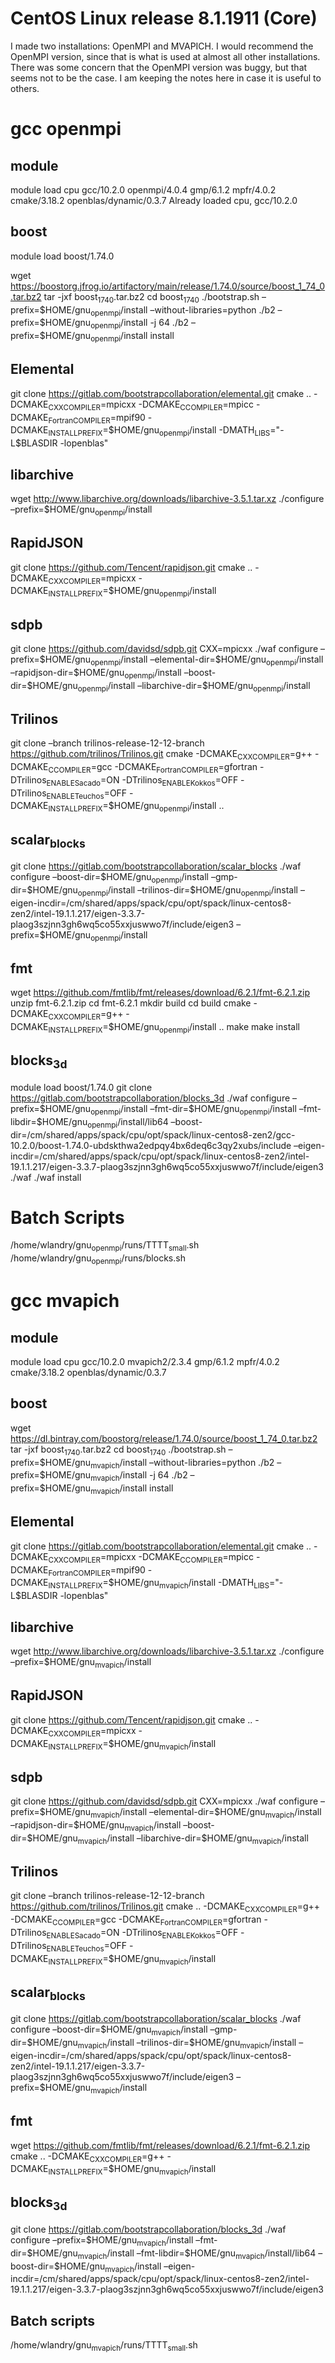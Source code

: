* CentOS Linux release 8.1.1911 (Core) 
  I made two installations: OpenMPI and MVAPICH.  I would recommend
  the OpenMPI version, since that is what is used at almost all other
  installations.  There was some concern that the OpenMPI version was
  buggy, but that seems not to be the case.  I am keeping the notes
  here in case it is useful to others.

* gcc openmpi
** module
  module load cpu gcc/10.2.0 openmpi/4.0.4 gmp/6.1.2 mpfr/4.0.2 cmake/3.18.2 openblas/dynamic/0.3.7
  Already loaded cpu, gcc/10.2.0

** boost
  # UPDATE: Maybe we can just do this:
  module load boost/1.74.0
  # OLD instructions:
  wget https://boostorg.jfrog.io/artifactory/main/release/1.74.0/source/boost_1_74_0.tar.bz2
  tar -jxf boost_1_74_0.tar.bz2 
  cd boost_1_74_0
  ./bootstrap.sh --prefix=$HOME/gnu_openmpi/install --without-libraries=python
  ./b2 --prefix=$HOME/gnu_openmpi/install -j 64
  ./b2 --prefix=$HOME/gnu_openmpi/install install
  
** Elemental
   git clone https://gitlab.com/bootstrapcollaboration/elemental.git
   cmake .. -DCMAKE_CXX_COMPILER=mpicxx -DCMAKE_C_COMPILER=mpicc -DCMAKE_Fortran_COMPILER=mpif90 -DCMAKE_INSTALL_PREFIX=$HOME/gnu_openmpi/install -DMATH_LIBS="-L$BLASDIR -lopenblas"

** libarchive
   wget http://www.libarchive.org/downloads/libarchive-3.5.1.tar.xz
   ./configure --prefix=$HOME/gnu_openmpi/install

** RapidJSON
   git clone https://github.com/Tencent/rapidjson.git
   cmake .. -DCMAKE_CXX_COMPILER=mpicxx -DCMAKE_INSTALL_PREFIX=$HOME/gnu_openmpi/install

** sdpb
   git clone https://github.com/davidsd/sdpb.git
   CXX=mpicxx ./waf configure --prefix=$HOME/gnu_openmpi/install --elemental-dir=$HOME/gnu_openmpi/install --rapidjson-dir=$HOME/gnu_openmpi/install --boost-dir=$HOME/gnu_openmpi/install  --libarchive-dir=$HOME/gnu_openmpi/install 

** Trilinos
   git clone --branch trilinos-release-12-12-branch https://github.com/trilinos/Trilinos.git
   cmake -DCMAKE_CXX_COMPILER=g++ -DCMAKE_C_COMPILER=gcc -DCMAKE_Fortran_COMPILER=gfortran -DTrilinos_ENABLE_Sacado=ON -DTrilinos_ENABLE_Kokkos=OFF -DTrilinos_ENABLE_Teuchos=OFF -DCMAKE_INSTALL_PREFIX=$HOME/gnu_openmpi/install ..

** scalar_blocks
   git clone https://gitlab.com/bootstrapcollaboration/scalar_blocks
   ./waf configure --boost-dir=$HOME/gnu_openmpi/install --gmp-dir=$HOME/gnu_openmpi/install --trilinos-dir=$HOME/gnu_openmpi/install --eigen-incdir=/cm/shared/apps/spack/cpu/opt/spack/linux-centos8-zen2/intel-19.1.1.217/eigen-3.3.7-plaog3szjnn3gh6wq5co55xxjuswwo7f/include/eigen3 --prefix=$HOME/gnu_openmpi/install

** fmt
   wget https://github.com/fmtlib/fmt/releases/download/6.2.1/fmt-6.2.1.zip
   unzip fmt-6.2.1.zip
   cd fmt-6.2.1
   mkdir build
   cd build
   cmake -DCMAKE_CXX_COMPILER=g++ -DCMAKE_INSTALL_PREFIX=$HOME/gnu_openmpi/install ..
   make
   make install
** blocks_3d
   module load boost/1.74.0
   git clone https://gitlab.com/bootstrapcollaboration/blocks_3d
   ./waf configure --prefix=$HOME/gnu_openmpi/install --fmt-dir=$HOME/gnu_openmpi/install --fmt-libdir=$HOME/gnu_openmpi/install/lib64 --boost-dir=/cm/shared/apps/spack/cpu/opt/spack/linux-centos8-zen2/gcc-10.2.0/boost-1.74.0-ubdskthwa2edpqy4bx6deq6c3qy2xubs/include --eigen-incdir=/cm/shared/apps/spack/cpu/opt/spack/linux-centos8-zen2/intel-19.1.1.217/eigen-3.3.7-plaog3szjnn3gh6wq5co55xxjuswwo7f/include/eigen3
   ./waf
   ./waf install

* Batch Scripts
  /home/wlandry/gnu_openmpi/runs/TTTT_small.sh
  /home/wlandry/gnu_openmpi/runs/blocks.sh

* gcc mvapich
** module
   module load cpu gcc/10.2.0 mvapich2/2.3.4 gmp/6.1.2 mpfr/4.0.2 cmake/3.18.2 openblas/dynamic/0.3.7

** boost
  wget https://dl.bintray.com/boostorg/release/1.74.0/source/boost_1_74_0.tar.bz2
  tar -jxf boost_1_74_0.tar.bz2 
  cd boost_1_74_0
  ./bootstrap.sh --prefix=$HOME/gnu_mvapich/install --without-libraries=python
  ./b2 --prefix=$HOME/gnu_mvapich/install -j 64
  ./b2 --prefix=$HOME/gnu_mvapich/install install
  
** Elemental
   git clone https://gitlab.com/bootstrapcollaboration/elemental.git
   cmake .. -DCMAKE_CXX_COMPILER=mpicxx -DCMAKE_C_COMPILER=mpicc -DCMAKE_Fortran_COMPILER=mpif90 -DCMAKE_INSTALL_PREFIX=$HOME/gnu_mvapich/install -DMATH_LIBS="-L$BLASDIR -lopenblas"

** libarchive
   wget http://www.libarchive.org/downloads/libarchive-3.5.1.tar.xz
   ./configure --prefix=$HOME/gnu_mvapich/install

** RapidJSON
   git clone https://github.com/Tencent/rapidjson.git
   cmake .. -DCMAKE_CXX_COMPILER=mpicxx -DCMAKE_INSTALL_PREFIX=$HOME/gnu_mvapich/install

** sdpb
   git clone https://github.com/davidsd/sdpb.git
   CXX=mpicxx ./waf configure --prefix=$HOME/gnu_mvapich/install --elemental-dir=$HOME/gnu_mvapich/install --rapidjson-dir=$HOME/gnu_mvapich/install --boost-dir=$HOME/gnu_mvapich/install  --libarchive-dir=$HOME/gnu_mvapich/install 

** Trilinos
   git clone --branch trilinos-release-12-12-branch https://github.com/trilinos/Trilinos.git
   cmake .. -DCMAKE_CXX_COMPILER=g++ -DCMAKE_C_COMPILER=gcc -DCMAKE_Fortran_COMPILER=gfortran -DTrilinos_ENABLE_Sacado=ON -DTrilinos_ENABLE_Kokkos=OFF -DTrilinos_ENABLE_Teuchos=OFF -DCMAKE_INSTALL_PREFIX=$HOME/gnu_mvapich/install

** scalar_blocks
   git clone https://gitlab.com/bootstrapcollaboration/scalar_blocks
   ./waf configure --boost-dir=$HOME/gnu_mvapich/install --gmp-dir=$HOME/gnu_mvapich/install --trilinos-dir=$HOME/gnu_mvapich/install --eigen-incdir=/cm/shared/apps/spack/cpu/opt/spack/linux-centos8-zen2/intel-19.1.1.217/eigen-3.3.7-plaog3szjnn3gh6wq5co55xxjuswwo7f/include/eigen3 --prefix=$HOME/gnu_mvapich/install

** fmt
   wget https://github.com/fmtlib/fmt/releases/download/6.2.1/fmt-6.2.1.zip
   cmake .. -DCMAKE_CXX_COMPILER=g++ -DCMAKE_INSTALL_PREFIX=$HOME/gnu_mvapich/install
** blocks_3d
   git clone https://gitlab.com/bootstrapcollaboration/blocks_3d
   ./waf configure --prefix=$HOME/gnu_mvapich/install --fmt-dir=$HOME/gnu_mvapich/install --fmt-libdir=$HOME/gnu_mvapich/install/lib64 --boost-dir=$HOME/gnu_mvapich/install --eigen-incdir=/cm/shared/apps/spack/cpu/opt/spack/linux-centos8-zen2/intel-19.1.1.217/eigen-3.3.7-plaog3szjnn3gh6wq5co55xxjuswwo7f/include/eigen3

** Batch scripts
  /home/wlandry/gnu_mvapich/runs/TTTT_small.sh


